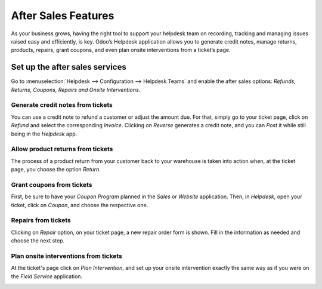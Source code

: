 ====================
After Sales Features
====================

As your business grows, having the right tool to support your helpdesk team on recording, tracking
and managing issues raised easy and efficiently, is key. Odoo’s Helpdesk application allows you to
generate credit notes, manage returns, products, repairs, grant coupons, and even plan onsite
interventions from a ticket’s page.

Set up the after sales services
===============================

Go to :menuselection:`Helpdesk --> Configuration --> Helpdesk Teams` and enable the after sales
options: *Refunds, Returns, Coupons, Repairs and Onsite Interventions*.

.. image:: after_sales/aftersales1.png
   :align: center

Generate credit notes from tickets
----------------------------------

You can use a credit note to refund a customer or adjust the amount due. For that, simply go to
your ticket page, click on *Refund* and select the corresponding *Invoice*. Clicking on *Reverse*
generates a credit note, and you can *Post* it while still being in the *Helpdesk* app.

.. image:: after_sales/aftersales2.png
   :align: center

Allow product returns from tickets
----------------------------------

The process of a product return from your customer back to your warehouse is taken into action when,
at the ticket page, you choose the option *Return*.

.. image:: after_sales/aftersales3.png
   :align: center

Grant coupons from tickets
--------------------------

First, be sure to have your *Coupon Program* planned in the *Sales* or *Website* application. Then,
in *Helpdesk*, open your ticket, click on *Coupon*, and choose the respective one.

.. image:: after_sales/aftersales4.png
   :align: center

Repairs from tickets
--------------------

Clicking on *Repair* option, on your ticket page, a new repair order form is shown. Fill in the
information as needed and choose the next step.

.. image:: after_sales/aftersales5.png
   :align: center

Plan onsite interventions from tickets
--------------------------------------

At the ticket's page click on *Plan Intervention*, and set up your onsite intervention exactly the
same way as if you were on the *Field Service* application.

.. image:: after_sales/aftersales6.png
   :align: center
   :height: 300

.. seealso::
   - `Coupons <https://coqui.cloud/slides/slide/coupon-programs-640?fullscreen=1>`_
